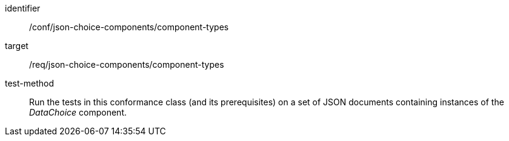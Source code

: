 [abstract_test]
====
[%metadata]
identifier:: /conf/json-choice-components/component-types

target:: /req/json-choice-components/component-types

test-method:: Run the tests in this conformance class (and its prerequisites) on a set of JSON documents containing instances of the _DataChoice_ component.
====
